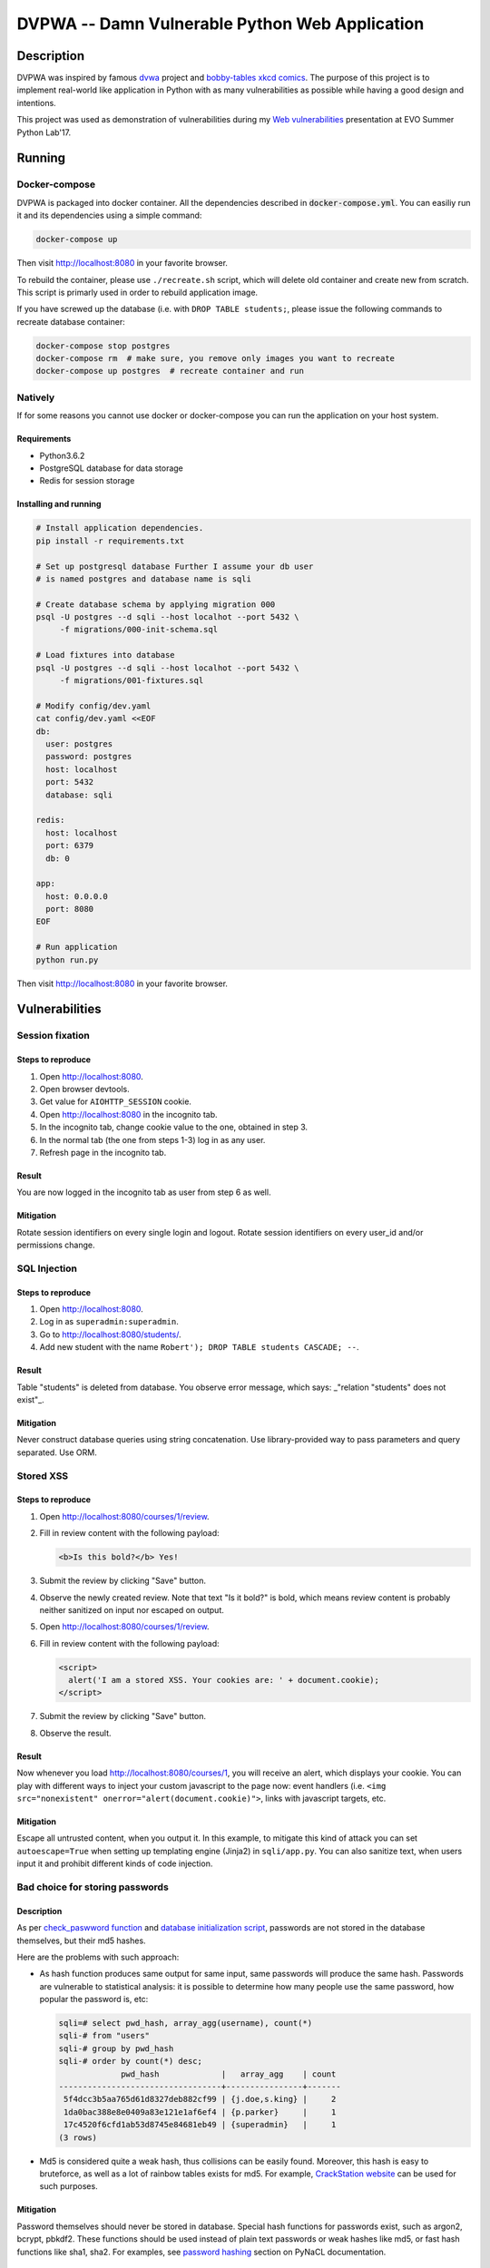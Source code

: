 ===============================================
DVPWA -- Damn Vulnerable Python Web Application
===============================================

Description
===========

DVPWA was inspired by famous `dvwa`_ project and `bobby-tables xkcd comics`_.
The purpose of this project is to implement real-world like application in
Python with as many vulnerabilities as possible while having a good design and
intentions.

This project was used as demonstration of vulnerabilities during my
`Web vulnerabilities`_ presentation at EVO Summer Python Lab'17.

Running
=======

Docker-compose
--------------

DVPWA is packaged into docker container. All the dependencies described in
:code:`docker-compose.yml`. You can easiliy run it and its dependencies
using a simple command:

.. code-block :: bash

    docker-compose up

Then visit http://localhost:8080 in your favorite browser.

To rebuild the container, please use ``./recreate.sh`` script, which will
delete old container and create new from scratch. This script is primarly used
in order to rebuild application image.

If you have screwed up the database (i.e. with ``DROP TABLE students;``, please
issue the following commands to recreate database container:

.. code-block :: bash

    docker-compose stop postgres
    docker-compose rm  # make sure, you remove only images you want to recreate
    docker-compose up postgres  # recreate container and run

Natively
--------

If for some reasons you cannot use docker or docker-compose you can run the
application on your host system.

Requirements
~~~~~~~~~~~~

- Python3.6.2
- PostgreSQL database for data storage
- Redis for session storage

Installing and running
~~~~~~~~~~~~~~~~~~~~~~

.. code-block :: bash

    # Install application dependencies.
    pip install -r requirements.txt

    # Set up postgresql database Further I assume your db user
    # is named postgres and database name is sqli

    # Create database schema by applying migration 000
    psql -U postgres --d sqli --host localhot --port 5432 \
         -f migrations/000-init-schema.sql

    # Load fixtures into database
    psql -U postgres --d sqli --host localhot --port 5432 \
         -f migrations/001-fixtures.sql

    # Modify config/dev.yaml
    cat config/dev.yaml <<EOF
    db:
      user: postgres
      password: postgres
      host: localhost
      port: 5432
      database: sqli

    redis:
      host: localhost
      port: 6379
      db: 0

    app:
      host: 0.0.0.0
      port: 8080
    EOF

    # Run application
    python run.py

Then visit http://localhost:8080 in your favorite browser.


Vulnerabilities
===============

Session fixation
----------------

Steps to reproduce
~~~~~~~~~~~~~~~~~~

1. Open http://localhost:8080.
2. Open browser devtools.
3. Get value for ``AIOHTTP_SESSION`` cookie.
4. Open http://localhost:8080 in the incognito tab.
5. In the incognito tab, change cookie value to the one, obtained in step 3.
6. In the normal tab (the one from steps 1-3) log in as any user.
7. Refresh page in the incognito tab.

Result
~~~~~~

You are now logged in the incognito tab as user from step 6 as well.

Mitigation
~~~~~~~~~~

Rotate session identifiers on every single login and logout. Rotate session
identifiers on every user_id and/or permissions change.

SQL Injection
-------------

Steps to reproduce
~~~~~~~~~~~~~~~~~~

1. Open http://localhost:8080.
2. Log in as ``superadmin:superadmin``.
3. Go to http://localhost:8080/students/.
4. Add new student with the name ``Robert'); DROP TABLE students CASCADE; --``.

Result
~~~~~~

Table "students" is deleted from database. You observe error message, which
says: _"relation \"students\" does not exist"_.

Mitigation
~~~~~~~~~~

Never construct database queries using string concatenation. Use
library-provided way to pass parameters and query separated. Use ORM.

Stored XSS
----------

Steps to reproduce
~~~~~~~~~~~~~~~~~~

1. Open http://localhost:8080/courses/1/review.
2. Fill in review content with the following payload:

   .. code-block:: html

      <b>Is this bold?</b> Yes!

3. Submit the review by clicking "Save" button.
4. Observe the newly created review. Note that text "Is it bold?" is bold,
   which means review content is probably neither sanitized on input nor
   escaped on output.
5. Open  http://localhost:8080/courses/1/review.
6. Fill in review content with the following payload:

   .. code-block:: html
      
      <script>
        alert('I am a stored XSS. Your cookies are: ' + document.cookie);
      </script>

7. Submit the review by clicking "Save" button.
8. Observe the result.

Result
~~~~~~

Now whenever you load http://localhost:8080/courses/1, you will receive an
alert, which displays your cookie. You can play with different ways to inject
your custom javascript to the page now: event handlers (i.e. ``<img
src="nonexistent" onerror="alert(document.cookie)">``, links with javascript
targets, etc.

Mitigation
~~~~~~~~~~

Escape all untrusted content, when you output it. In this example, to mitigate
this kind of attack you can set ``autoescape=True`` when setting up templating
engine (Jinja2) in ``sqli/app.py``.
You can also sanitize text, when users input it and prohibit different kinds of
code injection.

Bad choice for storing passwords
--------------------------------

Description
~~~~~~~~~~~

As per `check_paswword function
<https://github.com/anxolerd/dvpwa/blob/master/sqli/dao/user.py#L40-L41>`_ and
`database initialization script
<https://github.com/anxolerd/dvpwa/blob/master/sqli/dao/user.py#L40-L41>`_,
passwords are not stored in the database themselves, but their md5 hashes.

Here are the problems with such approach:

- As hash function produces same output for same input, same passwords will
  produce the same hash. Passwords are vulnerable to statistical analysis: it
  is possible to determine how many people use the same password, how popular
  the password is, etc:

  .. code-block :: sql
  
     sqli=# select pwd_hash, array_agg(username), count(*)
     sqli-# from "users"
     sqli-# group by pwd_hash 
     sqli-# order by count(*) desc;
                  pwd_hash             |   array_agg    | count
     ----------------------------------+----------------+-------
      5f4dcc3b5aa765d61d8327deb882cf99 | {j.doe,s.king} |     2
      1da0bac388e8e0409a83e121e1af6ef4 | {p.parker}     |     1
      17c4520f6cfd1ab53d8745e84681eb49 | {superadmin}   |     1
     (3 rows)


- Md5 is considered quite a weak hash, thus collisions can be easily found.
  Moreover, this hash is easy to bruteforce, as well as a lot of rainbow tables
  exists for md5. For example, `CrackStation website
  <https://crackstation.net/>`_ can be used for such purposes.

Mitigation
~~~~~~~~~~

Password themselves should never be stored in database. Special hash functions
for passwords exist, such as argon2, bcrypt, pbkdf2. These functions should be
used instead of plain text passwords or weak hashes like md5, or fast hash
functions like sha1, sha2. For examples, see `password hashing
<https://pynacl.readthedocs.io/en/stable/password_hashing/>`_ section on PyNaCL
documentation.

Cross-site request forgery
--------------------------

TBA



.. _`dvwa`: http://dvwa.co.uk
.. _`bobby-tables xkcd comics`: https://xkcd.com/327/
.. _`Web vulnerabilities`: https://www.slideshare.net/OlexandrKovalchuk/web-vulnerabilities-78366279
